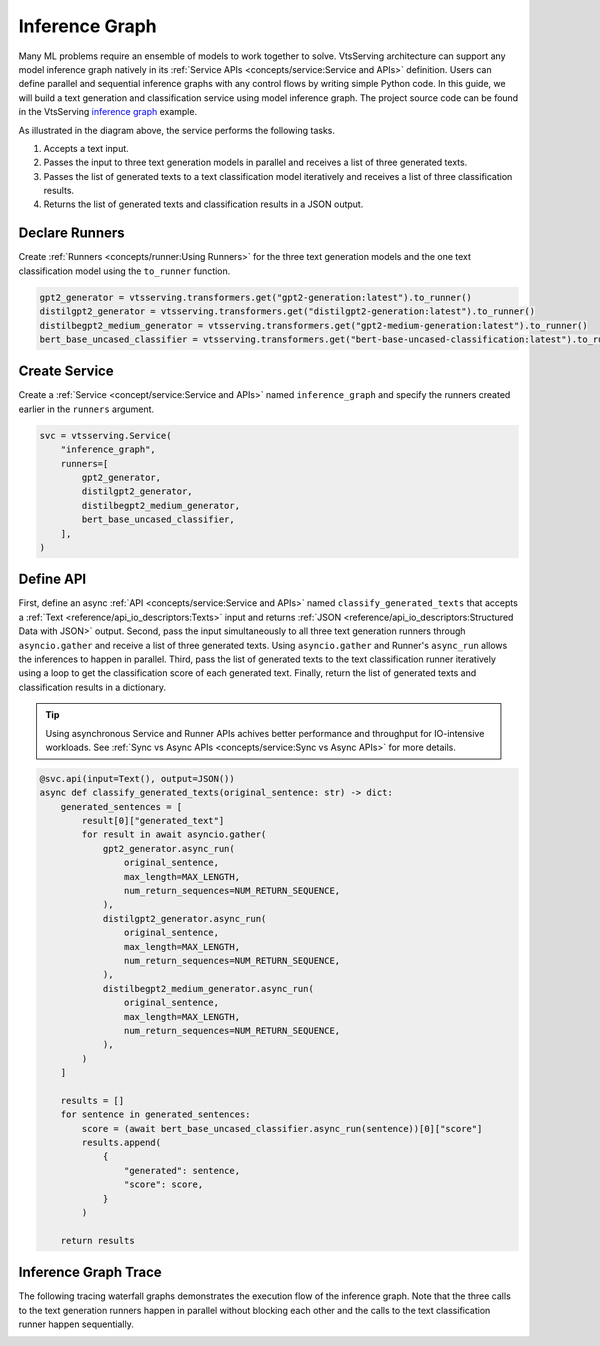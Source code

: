 ===============
Inference Graph
===============

Many ML problems require an ensemble of models to work together to solve. VtsServing architecture can support any model inference graph natively in its
:ref:`Service APIs <concepts/service:Service and APIs>` definition. Users can define parallel and sequential inference graphs with any control flows
by writing simple Python code. In this guide, we will build a text generation and classification service using model inference graph. The project
source code can be found in the VtsServing `inference graph <https://github.com/vtsserving/VtsServing/tree/main/examples/inference_graph>`_ example.

.. image:: ../_static/img/inference-graph-diagram.png

As illustrated in the diagram above, the service performs the following tasks.

1. Accepts a text input.
2. Passes the input to three text generation models in parallel and receives a list of three generated texts.
3. Passes the list of generated texts to a text classification model iteratively and receives a list of three classification results.
4. Returns the list of generated texts and classification results in a JSON output.

.. code-block:: json
    :caption: Sample JSON Output

    [
        {
            "generated": "I have an idea! Please share with, like and subscribe and leave a comment below!\n\nIf you like this post, please consider becoming a patron of Reddit or becoming a patron of the author.",
            "score": 0.5149753093719482
        },
        {
            "generated": "I have an idea! One that won't break your heart but will leave you gasping in awe. A book about the history of magic. And because what's better than magic? Some. It's a celebration of our ancient, universal gift of awe.\"\n\nThe result was the \"Vox Populi: A Memoir of the Ancient World\" by E.V. Okello (Ace Books), published in 1999.\n\nIn the past 20 years, Okello, professor of history at Ohio State University and author of such titles as \"The American Imagination\" and \"Walking With Elephants",
            "score": 0.502700924873352
        },
        {
            "generated": "I have an idea! I've been wondering what the name of this thing is. What's the point?\" - The Simpsons\n\n\n\"It's bigger, bigger than she needs!\" - SpongeBob SquarePants\n\n\n\"That's a funny thing. It's like my brain is the most gigantic living thing. I just like thinking big.\" - Simpsons\n\n\n\"Ooookay! Here comes Barty-Icarus himself! (pause)\" - A Christmas Tale\n\n\nBackground information Edit\n\nFormal name: Homer's Brain.\n\nHomer's Brain. Special name: Brain.\n\nAppearances Edit",
            "score": 0.536346971988678
        }
    ]


Declare Runners
###############

Create :ref:`Runners <concepts/runner:Using Runners>` for the three text generation models and the one text classification model using the ``to_runner`` function.

.. code-block:: python

    gpt2_generator = vtsserving.transformers.get("gpt2-generation:latest").to_runner()
    distilgpt2_generator = vtsserving.transformers.get("distilgpt2-generation:latest").to_runner()
    distilbegpt2_medium_generator = vtsserving.transformers.get("gpt2-medium-generation:latest").to_runner()
    bert_base_uncased_classifier = vtsserving.transformers.get("bert-base-uncased-classification:latest").to_runner()


Create Service
##############

Create a :ref:`Service <concept/service:Service and APIs>` named ``inference_graph`` and specify the runners created earlier in the ``runners`` argument.

.. code-block:: python

    svc = vtsserving.Service(
        "inference_graph",
        runners=[
            gpt2_generator,
            distilgpt2_generator,
            distilbegpt2_medium_generator,
            bert_base_uncased_classifier,
        ],
    )

Define API
##########

First, define an async :ref:`API <concepts/service:Service and APIs>` named ``classify_generated_texts`` that accepts a :ref:`Text <reference/api_io_descriptors:Texts>`
input and returns :ref:`JSON <reference/api_io_descriptors:Structured Data with JSON>` output. Second, pass the input simultaneously to all three text generation
runners through ``asyncio.gather`` and receive a list of three generated texts. Using ``asyncio.gather`` and Runner's ``async_run`` allows the inferences to happen
in parallel. Third, pass the list of generated texts to the text classification runner iteratively using a loop to get the classification score of each generated text.
Finally, return the list of generated texts and classification results in a dictionary.

.. tip::

    Using asynchronous Service and Runner APIs achives better performance and throughput for IO-intensive workloads.
    See :ref:`Sync vs Async APIs <concepts/service:Sync vs Async APIs>` for more details.


.. code-block:: python

    @svc.api(input=Text(), output=JSON())
    async def classify_generated_texts(original_sentence: str) -> dict:
        generated_sentences = [
            result[0]["generated_text"]
            for result in await asyncio.gather(
                gpt2_generator.async_run(
                    original_sentence,
                    max_length=MAX_LENGTH,
                    num_return_sequences=NUM_RETURN_SEQUENCE,
                ),
                distilgpt2_generator.async_run(
                    original_sentence,
                    max_length=MAX_LENGTH,
                    num_return_sequences=NUM_RETURN_SEQUENCE,
                ),
                distilbegpt2_medium_generator.async_run(
                    original_sentence,
                    max_length=MAX_LENGTH,
                    num_return_sequences=NUM_RETURN_SEQUENCE,
                ),
            )
        ]

        results = []
        for sentence in generated_sentences:
            score = (await bert_base_uncased_classifier.async_run(sentence))[0]["score"]
            results.append(
                {
                    "generated": sentence,
                    "score": score,
                }
            )

        return results


Inference Graph Trace
#####################

The following tracing waterfall graphs demonstrates the execution flow of the inference graph. Note that the three calls to the text generation
runners happen in parallel without blocking each other and the calls to the text classification runner happen sequentially.

.. image:: ../_static/img/inference-graph-trace.png
